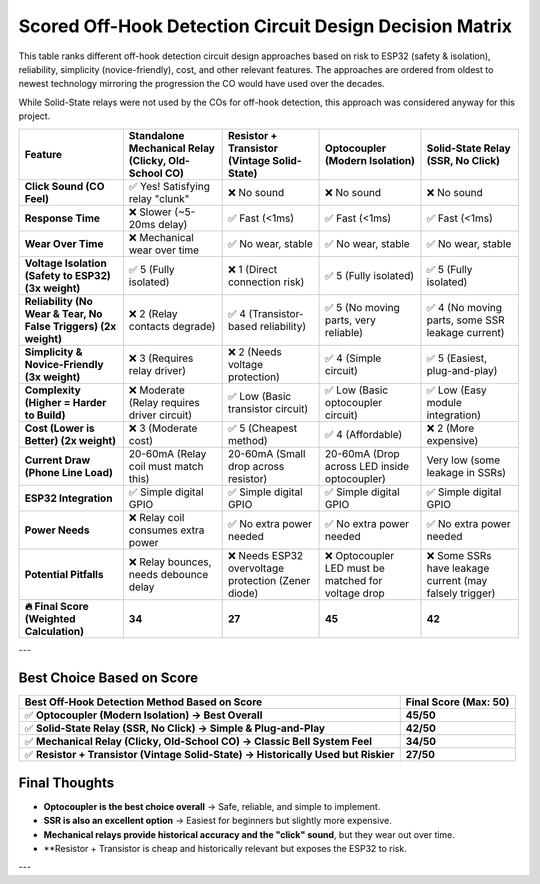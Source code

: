 =========================================================
Scored Off-Hook Detection Circuit Design Decision Matrix
=========================================================

This table ranks different off-hook detection circuit design approaches based on risk to ESP32 (safety & isolation), reliability, simplicity (novice-friendly), cost, and other relevant features. The approaches are ordered from oldest to newest technology mirroring the progression the CO would have used over the decades.  

While Solid-State relays were not used by the COs for off-hook detection, this approach was considered anyway for this project.

.. list-table::
   :header-rows: 1
   :widths: auto

   * - **Feature**
     - **Standalone Mechanical Relay (Clicky, Old-School CO)**
     - **Resistor + Transistor (Vintage Solid-State)**
     - **Optocoupler (Modern Isolation)**
     - **Solid-State Relay (SSR, No Click)**
   * - **Click Sound (CO Feel)**
     - ✅ Yes! Satisfying relay "clunk"
     - ❌ No sound
     - ❌ No sound
     - ❌ No sound
   * - **Response Time**
     - ❌ Slower (~5-20ms delay)
     - ✅ Fast (<1ms)
     - ✅ Fast (<1ms)
     - ✅ Fast (<1ms)
   * - **Wear Over Time**
     - ❌ Mechanical wear over time
     - ✅ No wear, stable
     - ✅ No wear, stable
     - ✅ No wear, stable
   * - **Voltage Isolation (Safety to ESP32) (3x weight)**
     - ✅ 5 (Fully isolated)
     - ❌ 1 (Direct connection risk)
     - ✅ 5 (Fully isolated)
     - ✅ 5 (Fully isolated)
   * - **Reliability (No Wear & Tear, No False Triggers) (2x weight)**
     - ❌ 2 (Relay contacts degrade)
     - ✅ 4 (Transistor-based reliability)
     - ✅ 5 (No moving parts, very reliable)
     - ✅ 4 (No moving parts, some SSR leakage current)
   * - **Simplicity & Novice-Friendly (3x weight)**
     - ❌ 3 (Requires relay driver)
     - ❌ 2 (Needs voltage protection)
     - ✅ 4 (Simple circuit)
     - ✅ 5 (Easiest, plug-and-play)
   * - **Complexity (Higher = Harder to Build)**
     - ❌ Moderate (Relay requires driver circuit)
     - ✅ Low (Basic transistor circuit)
     - ✅ Low (Basic optocoupler circuit)
     - ✅ Low (Easy module integration)
   * - **Cost (Lower is Better) (2x weight)**
     - ❌ 3 (Moderate cost)
     - ✅ 5 (Cheapest method)
     - ✅ 4 (Affordable)
     - ❌ 2 (More expensive)
   * - **Current Draw (Phone Line Load)**
     - 20-60mA (Relay coil must match this)
     - 20-60mA (Small drop across resistor)
     - 20-60mA (Drop across LED inside optocoupler)
     - Very low (some leakage in SSRs)
   * - **ESP32 Integration**
     - ✅ Simple digital GPIO
     - ✅ Simple digital GPIO
     - ✅ Simple digital GPIO
     - ✅ Simple digital GPIO
   * - **Power Needs**
     - ❌ Relay coil consumes extra power
     - ✅ No extra power needed
     - ✅ No extra power needed
     - ✅ No extra power needed
   * - **Potential Pitfalls**
     - ❌ Relay bounces, needs debounce delay
     - ❌ Needs ESP32 overvoltage protection (Zener diode)
     - ❌ Optocoupler LED must be matched for voltage drop
     - ❌ Some SSRs have leakage current (may falsely trigger)
   * - **🔥 Final Score (Weighted Calculation)**
     - **34**
     - **27**
     - **45**
     - **42**

---

Best Choice Based on Score
==========================

.. list-table::
   :header-rows: 1
   :widths: auto

   * - **Best Off-Hook Detection Method Based on Score**
     - **Final Score (Max: 50)**
   * - ✅ **Optocoupler (Modern Isolation) → Best Overall**
     - **45/50**
   * - ✅ **Solid-State Relay (SSR, No Click) → Simple & Plug-and-Play**
     - **42/50**
   * - ✅ **Mechanical Relay (Clicky, Old-School CO) → Classic Bell System Feel**
     - **34/50**
   * - ✅ **Resistor + Transistor (Vintage Solid-State) → Historically Used but Riskier**
     - **27/50**

Final Thoughts
==============

- **Optocoupler is the best choice overall** → Safe, reliable, and simple to implement.
- **SSR is also an excellent option** → Easiest for beginners but slightly more expensive.
- **Mechanical relays provide historical accuracy and the "click" sound**, but they wear out over time.
- **Resistor + Transistor is cheap and historically relevant but exposes the ESP32 to risk.

---
